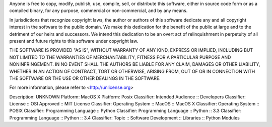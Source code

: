 Anyone is free to copy, modify, publish, use, compile, sell, or
distribute this software, either in source code form or as a compiled
binary, for any purpose, commercial or non-commercial, and by any
means.

In jurisdictions that recognize copyright laws, the author or authors
of this software dedicate any and all copyright interest in the
software to the public domain. We make this dedication for the benefit
of the public at large and to the detriment of our heirs and
successors. We intend this dedication to be an overt act of
relinquishment in perpetuity of all present and future rights to this
software under copyright law.

THE SOFTWARE IS PROVIDED "AS IS", WITHOUT WARRANTY OF ANY KIND,
EXPRESS OR IMPLIED, INCLUDING BUT NOT LIMITED TO THE WARRANTIES OF
MERCHANTABILITY, FITNESS FOR A PARTICULAR PURPOSE AND NONINFRINGEMENT.
IN NO EVENT SHALL THE AUTHORS BE LIABLE FOR ANY CLAIM, DAMAGES OR
OTHER LIABILITY, WHETHER IN AN ACTION OF CONTRACT, TORT OR OTHERWISE,
ARISING FROM, OUT OF OR IN CONNECTION WITH THE SOFTWARE OR THE USE OR
OTHER DEALINGS IN THE SOFTWARE.

For more information, please refer to <http://unlicense.org>

Description: UNKNOWN
Platform: MacOS X
Platform: Posix
Classifier: Intended Audience :: Developers
Classifier: License :: OSI Approved :: MIT License
Classifier: Operating System :: MacOS :: MacOS X
Classifier: Operating System :: POSIX
Classifier: Programming Language :: Python
Classifier: Programming Language :: Python :: 3.3
Classifier: Programming Language :: Python :: 3.4
Classifier: Topic :: Software Development :: Libraries :: Python Modules
